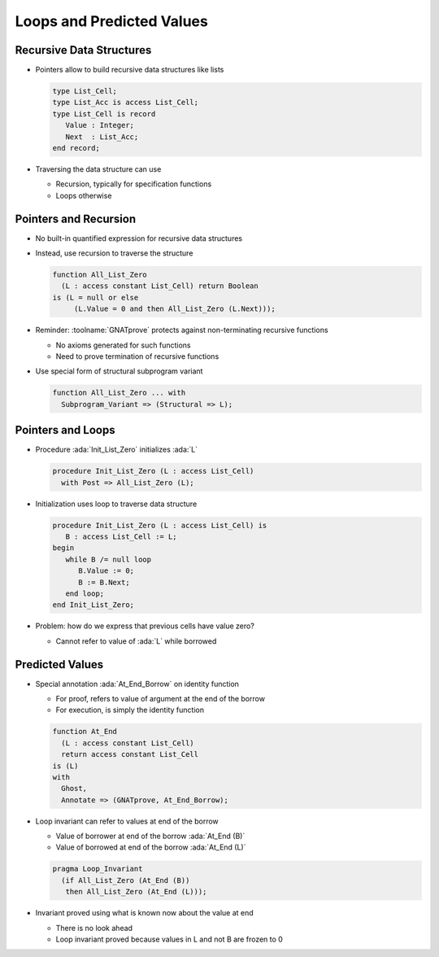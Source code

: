 ===========================
Loops and Predicted Values
===========================

---------------------------
Recursive Data Structures
---------------------------

* Pointers allow to build recursive data structures like lists

  .. code:: ada

     type List_Cell;
     type List_Acc is access List_Cell;
     type List_Cell is record
        Value : Integer;
        Next  : List_Acc;
     end record;

* Traversing the data structure can use

  - Recursion, typically for specification functions
  - Loops otherwise

------------------------
Pointers and Recursion
------------------------

* No built-in quantified expression for recursive data structures

* Instead, use recursion to traverse the structure

  .. code:: ada

     function All_List_Zero
       (L : access constant List_Cell) return Boolean
     is (L = null or else
          (L.Value = 0 and then All_List_Zero (L.Next)));

* Reminder: :toolname:`GNATprove` protects against non-terminating recursive
  functions

  - No axioms generated for such functions
  - Need to prove termination of recursive functions

* Use special form of structural subprogram variant

  .. code:: ada

     function All_List_Zero ... with
       Subprogram_Variant => (Structural => L);

--------------------
Pointers and Loops
--------------------

* Procedure :ada:`Init_List_Zero` initializes :ada:`L`

  .. code:: ada

     procedure Init_List_Zero (L : access List_Cell)
       with Post => All_List_Zero (L);

* Initialization uses loop to traverse data structure

  .. code:: ada

     procedure Init_List_Zero (L : access List_Cell) is
        B : access List_Cell := L;
     begin
        while B /= null loop
           B.Value := 0;
           B := B.Next;
        end loop;
     end Init_List_Zero;

* Problem: how do we express that previous cells have value zero?

  - Cannot refer to value of :ada:`L` while borrowed

------------------
Predicted Values
------------------

* Special annotation :ada:`At_End_Borrow` on identity function

  - For proof, refers to value of argument at the end of the borrow
  - For execution, is simply the identity function

  .. code:: ada

     function At_End
       (L : access constant List_Cell)
       return access constant List_Cell
     is (L)
     with
       Ghost,
       Annotate => (GNATprove, At_End_Borrow);

* Loop invariant can refer to values at end of the borrow

  - Value of borrower at end of the borrow :ada:`At_End (B)`
  - Value of borrowed at end of the borrow :ada:`At_End (L)`

  .. code:: ada

     pragma Loop_Invariant
       (if All_List_Zero (At_End (B))
        then All_List_Zero (At_End (L)));

* Invariant proved using what is known now about the value at end

  - There is no look ahead
  - Loop invariant proved because values in L and not B are frozen to 0

